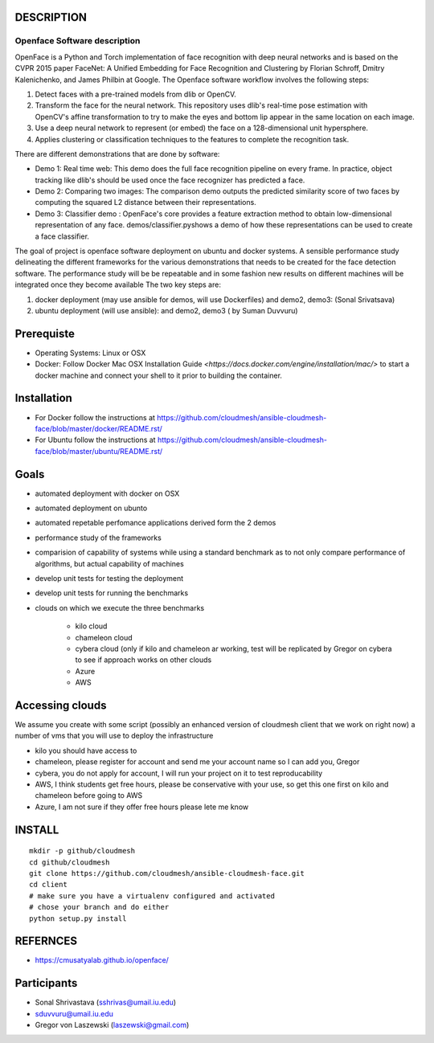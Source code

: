 DESCRIPTION
============
Openface Software description
^^^^^^^^^^^^^^^^^^^^^^^^^^^^^

OpenFace is a Python and Torch implementation of face recognition with deep neural networks and is based on the CVPR 2015 paper FaceNet: A Unified Embedding for Face Recognition and Clustering by Florian Schroff, Dmitry Kalenichenko, and James Philbin at Google. The Openface software workflow involves the following steps: 

1.	Detect faces with a pre-trained models from dlib or OpenCV.
2.	Transform the face for the neural network. This repository uses dlib's real-time pose estimation with OpenCV's affine transformation to try to make the eyes and bottom lip appear in the same location on each image.
3.	Use a deep neural network to represent (or embed) the face on a 128-dimensional unit hypersphere. 
4.	Applies clustering or classification techniques to the features to complete the recognition task. 

There are different demonstrations that are done by software:

* Demo 1: Real time web: This demo does the full face recognition pipeline on every frame. In practice, object tracking like dlib's should be used once the face recognizer has predicted a face.
* Demo 2: Comparing two images: The comparison demo outputs the predicted similarity score of two faces by computing the squared L2 distance between their representations.
* Demo 3: Classifier demo : OpenFace's core provides a feature extraction method to obtain low-dimensional representation of any face. demos/classifier.pyshows a demo of how these representations can be used to create a face classifier.

The goal of project is openface software deployment on ubuntu and docker systems. A sensible performance study delineating the different frameworks for the various demonstrations that needs to be created for the face detection software. The performance study will be be repeatable and in some fashion new results on different machines will be integrated once they become available
The two key steps are:

1.	docker deployment (may use ansible for demos, will use Dockerfiles) and demo2, demo3: (Sonal Srivatsava)
2.	ubuntu deployment (will use ansible): and demo2, demo3 ( by Suman Duvvuru)


Prerequiste 
=============

* Operating Systems: Linux or OSX

* Docker: Follow Docker Mac OSX Installation Guide
  `<https://docs.docker.com/engine/installation/mac/>` to start a
  docker machine and connect your shell to it prior to building the
  container.

Installation 
==============


* For Docker follow the instructions at
  https://github.com/cloudmesh/ansible-cloudmesh-face/blob/master/docker/README.rst/
* For Ubuntu follow the instructions at
  https://github.com/cloudmesh/ansible-cloudmesh-face/blob/master/ubuntu/README.rst/
 

Goals
===========

* automated deployment with docker on OSX
* automated deployment on ubunto

* automated repetable perfomance applications derived form the 2 demos
* performance study of the frameworks
* comparision of capability of systems while using a standard benchmark as to not 
  only compare performance of algorithms, but actual  capability of machines
* develop unit tests for testing the deployment
* develop unit tests for running the benchmarks

* clouds on which we execute the three benchmarks

   * kilo cloud
   * chameleon cloud
   * cybera cloud (only if kilo and chameleon ar working, test will be replicated by 
     Gregor on cybera to see if approach works on other clouds
   * Azure
   * AWS

Accessing clouds
=================
We assume you create with some script (possibly an enhanced version of cloudmesh client that we work on right now) a number of vms that you will use to deploy the infrastructure

* kilo you should have access to
* chameleon, please register for account and send me your account name so I can add you, Gregor
* cybera, you do not apply for account, I will run your project on it to test reproducability
* AWS, I think students get free hours, please be conservative with your use, so 
  get this one first on kilo and chameleon before going to AWS
* Azure, I am not sure if they offer free hours please lete me know

INSTALL
========

::
   
   mkdir -p github/cloudmesh
   cd github/cloudmesh
   git clone https://github.com/cloudmesh/ansible-cloudmesh-face.git
   cd client
   # make sure you have a virtualenv configured and activated
   # chose your branch and do either
   python setup.py install


REFERNCES
==========
* https://cmusatyalab.github.io/openface/

Participants
=============

* Sonal Shrivastava (sshrivas@umail.iu.edu)
* sduvvuru@umail.iu.edu
* Gregor von Laszewski (laszewski@gmail.com)
